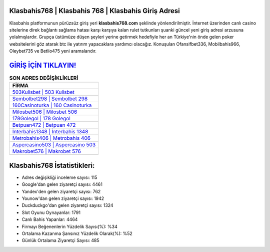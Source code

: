 ﻿Klasbahis768 | Klasbahis 768 | Klasbahis Giriş Adresi
===================================

.. image:: images/klasbahis-giris.jpg
   :width: 600
   
Klasbahis platformunun pürüzsüz giriş yeri **klasbahis768.com** şeklinde yönlendirilmiştir. İnternet üzerinden canlı casino sitelerine direk bağlantı sağlama hatası karşı karşıya kalan rulet tutkunları şuanki güncel yeni giriş adresi arzusuna yolalmışlardır. Grupça üstümüze düşen şeyleri yerine getirmek hedefiyle her an Türkiye'nin önde gelen  poker websitelerini göz atarak btc ile yatırım yapacaklara yardımcı olacağız. Konuşulan Ofansifbet336, Mobilbahis966, Oleybet735 ve Betlio475 yeni aramalarıdır.

`GİRİŞ İÇİN TIKLAYIN! <https://uclck.me/gonow>`_
==============

.. list-table:: **SON ADRES DEĞİŞİKLİKLERİ**
   :widths: 100
   :header-rows: 1

   * - FİRMA
   * - `503Kulisbet | 503 Kulisbet <503kulisbet-503-kulisbet-kulisbet-giris-adresi.html>`_
   * - `Sembolbet298 | Sembolbet 298 <sembolbet298-sembolbet-298-sembolbet-giris-adresi.html>`_
   * - `160Casinoturka | 160 Casinoturka <160casinoturka-160-casinoturka-casinoturka-giris-adresi.html>`_	 
   * - `Milosbet506 | Milosbet 506 <milosbet506-milosbet-506-milosbet-giris-adresi.html>`_	 
   * - `178Golegol | 178 Golegol <178golegol-178-golegol-golegol-giris-adresi.html>`_ 
   * - `Betpuan472 | Betpuan 472 <betpuan472-betpuan-472-betpuan-giris-adresi.html>`_
   * - `İnterbahis1348 | İnterbahis 1348 <interbahis1348-interbahis-1348-interbahis-giris-adresi.html>`_	 
   * - `Metrobahis406 | Metrobahis 406 <metrobahis406-metrobahis-406-metrobahis-giris-adresi.html>`_
   * - `Aspercasino503 | Aspercasino 503 <aspercasino503-aspercasino-503-aspercasino-giris-adresi.html>`_
   * - `Makrobet576 | Makrobet 576 <makrobet576-makrobet-576-makrobet-giris-adresi.html>`_
	 
Klasbahis768 İstatistikleri:
===================================	 
* Adres değişikliği inceleme sayısı: 115
* Google'dan gelen ziyaretçi sayısı: 4461
* Yandex'den gelen ziyaretçi sayısı: 762
* Younow'dan gelen ziyaretçi sayısı: 1942
* Duckduckgo'dan gelen ziyaretçi sayısı: 1324
* Slot Oyunu Oynayanlar: 1791
* Canlı Bahis Yapanlar: 4464
* Firmayı Beğenenlerin Yüzdelik Sayısı(%): %34
* Ortalama Kazanma Şansınız Yüzdelik Olarak(%): %52
* Günlük Ortalama Ziyaretçi Sayısı: 485
